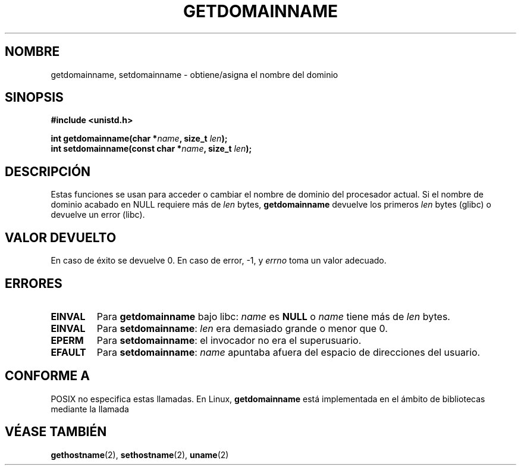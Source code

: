 .\" Hey Emacs! This file is -*- nroff -*- source.
.\"
.\" Copyright 1993 Rickard E. Faith (faith@cs.unc.edu)
.\"
.\" Permission is granted to make and distribute verbatim copies of this
.\" manual provided the copyright notice and this permission notice are
.\" preserved on all copies.
.\"
.\" Permission is granted to copy and distribute modified versions of this
.\" manual under the conditions for verbatim copying, provided that the
.\" entire resulting derived work is distributed under the terms of a
.\" permission notice identical to this one
.\" 
.\" Since the Linux kernel and libraries are constantly changing, this
.\" manual page may be incorrect or out-of-date.  The author(s) assume no
.\" responsibility for errors or omissions, or for damages resulting from
.\" the use of the information contained herein.  The author(s) may not
.\" have taken the same level of care in the production of this manual,
.\" which is licensed free of charge, as they might when working
.\" professionally.
.\" 
.\" Formatted or processed versions of this manual, if unaccompanied by
.\" the source, must acknowledge the copyright and authors of this work.
.\"
.\" Modified Mon Aug 25 16:26:16 1997 by Nicolás Lichtmaier <nick@debian.org>
.\"
.\" Translated 8 Jan 1996 Miguel A. Sepulveda (miguel@typhoon.harvard.edu)
.\" Modified 1 Jul 1996 Miguel A. Sepulveda (angel@vivaldi.princeton.edu)
.\" Translation revised on Wed Apr 29 18:30:20 CEST 1998 by Gerardo
.\" Aburruzaga García <gerardo.aburruzaga@uca.es>
.\"
.TH GETDOMAINNAME 2 "25 agosto 1997" "Linux 2.0" "Manual del Programador de Linux"
.SH NOMBRE 
getdomainname, setdomainname \- obtiene/asigna el nombre del dominio
.SH SINOPSIS
.B #include <unistd.h>
.sp
.BI "int getdomainname(char *" name ", size_t " len );
.br
.BI "int setdomainname(const char *" name ", size_t " len );
.SH DESCRIPCIÓN
Estas funciones se usan para acceder o cambiar el nombre de dominio del
procesador actual. 
Si el nombre de dominio acabado en NULL requiere más de \fIlen\fP bytes,
.B getdomainname
devuelve los primeros \fIlen\fP bytes (glibc) o devuelve un error (libc).
.SH "VALOR DEVUELTO"
En caso de éxito se devuelve 0. En caso de error, \-1, y 
.I errno
toma un valor adecuado.
.SH ERRORES
.TP
.B EINVAL
Para
.BR getdomainname
bajo libc:
.I name
es
.B NULL
o
.I name
tiene más de
.I len
bytes.
.TP
.B EINVAL
Para
.BR setdomainname :
.I len
era demasiado grande o menor que 0.
.TP
.B EPERM
Para
.BR setdomainname :
el invocador no era el superusuario.
.TP
.B EFAULT
Para
.BR setdomainname :
.I name
apuntaba afuera del espacio de direcciones del usuario.
.SH "CONFORME A"
POSIX no especifica estas llamadas.
..SH OBSERVACIONES
En  Linux,
.B getdomainname
está implementada en el ámbito de bibliotecas mediante la llamada
.SH "VÉASE TAMBIÉN"
.BR gethostname (2),
.BR sethostname (2),
.BR uname (2)

